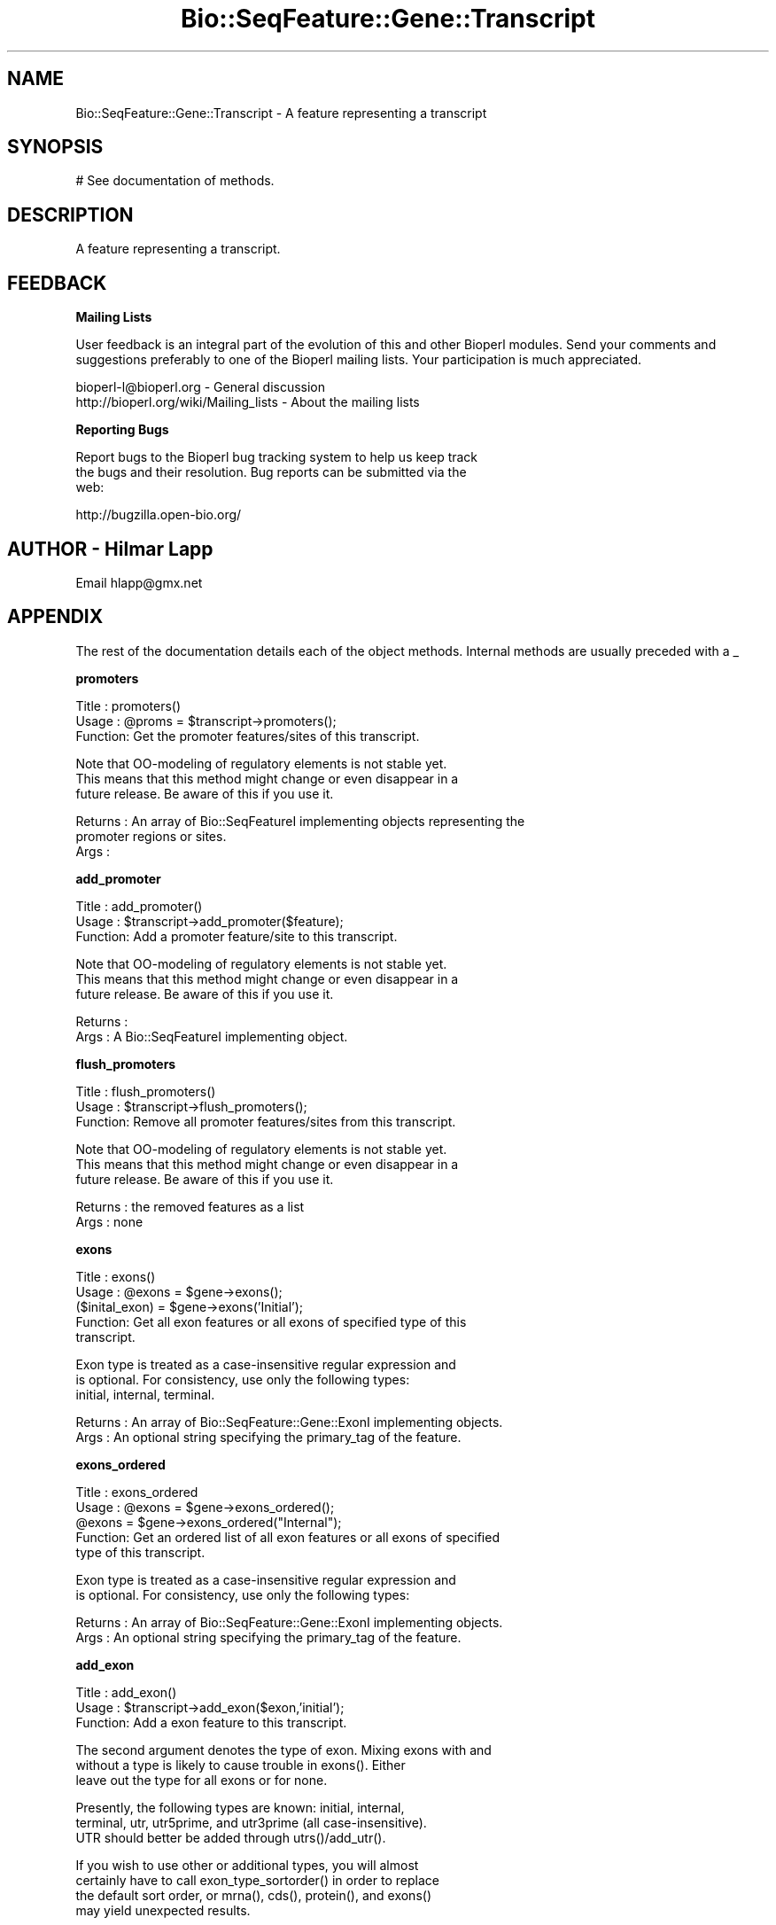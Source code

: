 .\" Automatically generated by Pod::Man v1.37, Pod::Parser v1.32
.\"
.\" Standard preamble:
.\" ========================================================================
.de Sh \" Subsection heading
.br
.if t .Sp
.ne 5
.PP
\fB\\$1\fR
.PP
..
.de Sp \" Vertical space (when we can't use .PP)
.if t .sp .5v
.if n .sp
..
.de Vb \" Begin verbatim text
.ft CW
.nf
.ne \\$1
..
.de Ve \" End verbatim text
.ft R
.fi
..
.\" Set up some character translations and predefined strings.  \*(-- will
.\" give an unbreakable dash, \*(PI will give pi, \*(L" will give a left
.\" double quote, and \*(R" will give a right double quote.  | will give a
.\" real vertical bar.  \*(C+ will give a nicer C++.  Capital omega is used to
.\" do unbreakable dashes and therefore won't be available.  \*(C` and \*(C'
.\" expand to `' in nroff, nothing in troff, for use with C<>.
.tr \(*W-|\(bv\*(Tr
.ds C+ C\v'-.1v'\h'-1p'\s-2+\h'-1p'+\s0\v'.1v'\h'-1p'
.ie n \{\
.    ds -- \(*W-
.    ds PI pi
.    if (\n(.H=4u)&(1m=24u) .ds -- \(*W\h'-12u'\(*W\h'-12u'-\" diablo 10 pitch
.    if (\n(.H=4u)&(1m=20u) .ds -- \(*W\h'-12u'\(*W\h'-8u'-\"  diablo 12 pitch
.    ds L" ""
.    ds R" ""
.    ds C` ""
.    ds C' ""
'br\}
.el\{\
.    ds -- \|\(em\|
.    ds PI \(*p
.    ds L" ``
.    ds R" ''
'br\}
.\"
.\" If the F register is turned on, we'll generate index entries on stderr for
.\" titles (.TH), headers (.SH), subsections (.Sh), items (.Ip), and index
.\" entries marked with X<> in POD.  Of course, you'll have to process the
.\" output yourself in some meaningful fashion.
.if \nF \{\
.    de IX
.    tm Index:\\$1\t\\n%\t"\\$2"
..
.    nr % 0
.    rr F
.\}
.\"
.\" For nroff, turn off justification.  Always turn off hyphenation; it makes
.\" way too many mistakes in technical documents.
.hy 0
.if n .na
.\"
.\" Accent mark definitions (@(#)ms.acc 1.5 88/02/08 SMI; from UCB 4.2).
.\" Fear.  Run.  Save yourself.  No user-serviceable parts.
.    \" fudge factors for nroff and troff
.if n \{\
.    ds #H 0
.    ds #V .8m
.    ds #F .3m
.    ds #[ \f1
.    ds #] \fP
.\}
.if t \{\
.    ds #H ((1u-(\\\\n(.fu%2u))*.13m)
.    ds #V .6m
.    ds #F 0
.    ds #[ \&
.    ds #] \&
.\}
.    \" simple accents for nroff and troff
.if n \{\
.    ds ' \&
.    ds ` \&
.    ds ^ \&
.    ds , \&
.    ds ~ ~
.    ds /
.\}
.if t \{\
.    ds ' \\k:\h'-(\\n(.wu*8/10-\*(#H)'\'\h"|\\n:u"
.    ds ` \\k:\h'-(\\n(.wu*8/10-\*(#H)'\`\h'|\\n:u'
.    ds ^ \\k:\h'-(\\n(.wu*10/11-\*(#H)'^\h'|\\n:u'
.    ds , \\k:\h'-(\\n(.wu*8/10)',\h'|\\n:u'
.    ds ~ \\k:\h'-(\\n(.wu-\*(#H-.1m)'~\h'|\\n:u'
.    ds / \\k:\h'-(\\n(.wu*8/10-\*(#H)'\z\(sl\h'|\\n:u'
.\}
.    \" troff and (daisy-wheel) nroff accents
.ds : \\k:\h'-(\\n(.wu*8/10-\*(#H+.1m+\*(#F)'\v'-\*(#V'\z.\h'.2m+\*(#F'.\h'|\\n:u'\v'\*(#V'
.ds 8 \h'\*(#H'\(*b\h'-\*(#H'
.ds o \\k:\h'-(\\n(.wu+\w'\(de'u-\*(#H)/2u'\v'-.3n'\*(#[\z\(de\v'.3n'\h'|\\n:u'\*(#]
.ds d- \h'\*(#H'\(pd\h'-\w'~'u'\v'-.25m'\f2\(hy\fP\v'.25m'\h'-\*(#H'
.ds D- D\\k:\h'-\w'D'u'\v'-.11m'\z\(hy\v'.11m'\h'|\\n:u'
.ds th \*(#[\v'.3m'\s+1I\s-1\v'-.3m'\h'-(\w'I'u*2/3)'\s-1o\s+1\*(#]
.ds Th \*(#[\s+2I\s-2\h'-\w'I'u*3/5'\v'-.3m'o\v'.3m'\*(#]
.ds ae a\h'-(\w'a'u*4/10)'e
.ds Ae A\h'-(\w'A'u*4/10)'E
.    \" corrections for vroff
.if v .ds ~ \\k:\h'-(\\n(.wu*9/10-\*(#H)'\s-2\u~\d\s+2\h'|\\n:u'
.if v .ds ^ \\k:\h'-(\\n(.wu*10/11-\*(#H)'\v'-.4m'^\v'.4m'\h'|\\n:u'
.    \" for low resolution devices (crt and lpr)
.if \n(.H>23 .if \n(.V>19 \
\{\
.    ds : e
.    ds 8 ss
.    ds o a
.    ds d- d\h'-1'\(ga
.    ds D- D\h'-1'\(hy
.    ds th \o'bp'
.    ds Th \o'LP'
.    ds ae ae
.    ds Ae AE
.\}
.rm #[ #] #H #V #F C
.\" ========================================================================
.\"
.IX Title "Bio::SeqFeature::Gene::Transcript 3"
.TH Bio::SeqFeature::Gene::Transcript 3 "2008-07-07" "perl v5.8.8" "User Contributed Perl Documentation"
.SH "NAME"
Bio::SeqFeature::Gene::Transcript \- A feature representing a transcript
.SH "SYNOPSIS"
.IX Header "SYNOPSIS"
.Vb 1
\&  # See documentation of methods.
.Ve
.SH "DESCRIPTION"
.IX Header "DESCRIPTION"
A feature representing a transcript.
.SH "FEEDBACK"
.IX Header "FEEDBACK"
.Sh "Mailing Lists"
.IX Subsection "Mailing Lists"
User feedback is an integral part of the evolution of this and other
Bioperl modules. Send your comments and suggestions preferably to one
of the Bioperl mailing lists.  Your participation is much appreciated.
.PP
.Vb 2
\&  bioperl-l@bioperl.org                  - General discussion
\&  http://bioperl.org/wiki/Mailing_lists  - About the mailing lists
.Ve
.Sh "Reporting Bugs"
.IX Subsection "Reporting Bugs"
Report bugs to the Bioperl bug tracking system to help us keep track
 the bugs and their resolution.  Bug reports can be submitted via the
 web:
.PP
.Vb 1
\&  http://bugzilla.open-bio.org/
.Ve
.SH "AUTHOR \- Hilmar Lapp"
.IX Header "AUTHOR - Hilmar Lapp"
Email hlapp@gmx.net
.SH "APPENDIX"
.IX Header "APPENDIX"
The rest of the documentation details each of the object methods. Internal methods are usually preceded with a _
.Sh "promoters"
.IX Subsection "promoters"
.Vb 3
\& Title   : promoters()
\& Usage   : @proms = $transcript->promoters();
\& Function: Get the promoter features/sites of this transcript.
.Ve
.PP
.Vb 3
\&           Note that OO-modeling of regulatory elements is not stable yet.
\&           This means that this method might change or even disappear in a
\&           future release. Be aware of this if you use it.
.Ve
.PP
.Vb 3
\& Returns : An array of Bio::SeqFeatureI implementing objects representing the
\&           promoter regions or sites.
\& Args    :
.Ve
.Sh "add_promoter"
.IX Subsection "add_promoter"
.Vb 3
\& Title   : add_promoter()
\& Usage   : $transcript->add_promoter($feature);
\& Function: Add a promoter feature/site to this transcript.
.Ve
.PP
.Vb 3
\&           Note that OO-modeling of regulatory elements is not stable yet.
\&           This means that this method might change or even disappear in a
\&           future release. Be aware of this if you use it.
.Ve
.PP
.Vb 2
\& Returns : 
\& Args    : A Bio::SeqFeatureI implementing object.
.Ve
.Sh "flush_promoters"
.IX Subsection "flush_promoters"
.Vb 3
\& Title   : flush_promoters()
\& Usage   : $transcript->flush_promoters();
\& Function: Remove all promoter features/sites from this transcript.
.Ve
.PP
.Vb 3
\&           Note that OO-modeling of regulatory elements is not stable yet.
\&           This means that this method might change or even disappear in a
\&           future release. Be aware of this if you use it.
.Ve
.PP
.Vb 2
\& Returns : the removed features as a list
\& Args    : none
.Ve
.Sh "exons"
.IX Subsection "exons"
.Vb 5
\& Title   : exons()
\& Usage   : @exons = $gene->exons();
\&           ($inital_exon) = $gene->exons('Initial');
\& Function: Get all exon features or all exons of specified type of this 
\&           transcript.
.Ve
.PP
.Vb 3
\&           Exon type is treated as a case-insensitive regular expression and 
\&           is optional. For consistency, use only the following types: 
\&           initial, internal, terminal.
.Ve
.PP
.Vb 2
\& Returns : An array of Bio::SeqFeature::Gene::ExonI implementing objects.
\& Args    : An optional string specifying the primary_tag of the feature.
.Ve
.Sh "exons_ordered"
.IX Subsection "exons_ordered"
.Vb 5
\& Title   : exons_ordered
\& Usage   : @exons = $gene->exons_ordered();
\&           @exons = $gene->exons_ordered("Internal");
\& Function: Get an ordered list of all exon features or all exons of specified
\&           type of this transcript.
.Ve
.PP
.Vb 2
\&           Exon type is treated as a case-insensitive regular expression and 
\&           is optional. For consistency, use only the following types:
.Ve
.PP
.Vb 2
\& Returns : An array of Bio::SeqFeature::Gene::ExonI implementing objects.
\& Args    : An optional string specifying the primary_tag of the feature.
.Ve
.Sh "add_exon"
.IX Subsection "add_exon"
.Vb 3
\& Title   : add_exon()
\& Usage   : $transcript->add_exon($exon,'initial');
\& Function: Add a exon feature to this transcript.
.Ve
.PP
.Vb 3
\&           The second argument denotes the type of exon. Mixing exons with and
\&           without a type is likely to cause trouble in exons(). Either
\&           leave out the type for all exons or for none.
.Ve
.PP
.Vb 3
\&           Presently, the following types are known: initial, internal, 
\&           terminal, utr, utr5prime, and utr3prime (all case-insensitive).
\&           UTR should better be added through utrs()/add_utr().
.Ve
.PP
.Vb 4
\&           If you wish to use other or additional types, you will almost
\&           certainly have to call exon_type_sortorder() in order to replace
\&           the default sort order, or mrna(), cds(), protein(), and exons()
\&           may yield unexpected results.
.Ve
.PP
.Vb 3
\& Returns : 
\& Args    : A Bio::SeqFeature::Gene::ExonI implementing object.
\&           A string indicating the type of the exon (optional).
.Ve
.Sh "flush_exons"
.IX Subsection "flush_exons"
.Vb 4
\& Title   : flush_exons()
\& Usage   : $transcript->flush_exons();
\&           $transcript->flush_exons('terminal');
\& Function: Remove all or a certain type of exon features from this transcript.
.Ve
.PP
.Vb 1
\&           See add_exon() for documentation about types.
.Ve
.PP
.Vb 4
\&           Calling without a type will not flush UTRs. Call flush_utrs() for
\&           this purpose.
\& Returns : the deleted features as a list
\& Args    : A string indicating the type of the exon (optional).
.Ve
.Sh "introns"
.IX Subsection "introns"
.Vb 3
\& Title   : introns()
\& Usage   : @introns = $gene->introns();
\& Function: Get all intron features this gene structure.
.Ve
.PP
.Vb 9
\&           Note that this implementation generates these features
\&           on-the-fly, that is, it simply treats all regions between
\&           exons as introns, assuming that exons do not overlap. A
\&           consequence is that a consistent correspondence between the
\&           elements in the returned array and the array that exons()
\&           returns will exist only if the exons are properly sorted
\&           within their types (forward for plus- strand and reverse
\&           for minus-strand transcripts). To ensure correctness the
\&           elements in the array returned will always be sorted.
.Ve
.PP
.Vb 3
\& Returns : An array of Bio::SeqFeature::Gene::Intron objects representing
\&           the intron regions.
\& Args    :
.Ve
.Sh "poly_A_site"
.IX Subsection "poly_A_site"
.Vb 7
\& Title   : poly_A_site()
\& Usage   : $polyAsite = $transcript->poly_A_site();
\& Function: Get/set the poly-adenylation feature/site of this transcript.
\& Returns : A Bio::SeqFeatureI implementing object representing the
\&           poly-adenylation region.
\& Args    : A Bio::SeqFeatureI implementing object on set, or FALSE to flush
\&           a previously set object.
.Ve
.Sh "utrs"
.IX Subsection "utrs"
.Vb 6
\& Title   : utrs()
\& Usage   : @utr_sites = $transcript->utrs('utr3prime');
\&           @utr_sites = $transcript->utrs('utr5prime');
\&           @utr_sites = $transcript->utrs();
\& Function: Get the features representing untranslated regions (UTR) of this
\&           transcript.
.Ve
.PP
.Vb 3
\&           You may provide an argument specifying the type of UTR. Currently
\&           the following types are recognized: utr5prime utr3prime for UTR on the
\&           5' and 3' end of the CDS, respectively.
.Ve
.PP
.Vb 4
\& Returns : An array of Bio::SeqFeature::Gene::UTR objects
\&           representing the UTR regions or sites.
\& Args    : Optionally, either utr3prime, or utr5prime for the the type of UTR
\&           feature.
.Ve
.Sh "add_utr"
.IX Subsection "add_utr"
.Vb 4
\& Title   : add_utr()
\& Usage   : $transcript->add_utr($utrobj, 'utr3prime');
\&           $transcript->add_utr($utrobj);
\& Function: Add a UTR feature/site to this transcript.
.Ve
.PP
.Vb 3
\&           The second parameter is optional and denotes the type of the UTR
\&           feature. Presently recognized types include 'utr5prime' and 'utr3prime'
\&           for UTR on the 5' and 3' end of a gene, respectively.
.Ve
.PP
.Vb 4
\&           Calling this method is the same as calling 
\&           add_exon($utrobj, 'utr'.$type). In this sense a UTR object is a
\&           special exon object, which is transcribed, not spliced out, but
\&           not translated.
.Ve
.PP
.Vb 2
\&           Note that the object supplied should return FALSE for is_coding().
\&           Otherwise cds() and friends will become confused.
.Ve
.PP
.Vb 2
\& Returns : 
\& Args    : A Bio::SeqFeature::Gene::UTR implementing object.
.Ve
.Sh "flush_utrs"
.IX Subsection "flush_utrs"
.Vb 5
\& Title   : flush_utrs()
\& Usage   : $transcript->flush_utrs();
\&           $transcript->flush_utrs('utr3prime');
\& Function: Remove all or a specific type of UTR features/sites from this
\&           transcript.
.Ve
.PP
.Vb 3
\&           Cf. add_utr() for documentation about recognized types.
\& Returns : a list of the removed features
\& Args    : Optionally a string denoting the type of UTR feature.
.Ve
.Sh "sub_SeqFeature"
.IX Subsection "sub_SeqFeature"
.Vb 3
\& Title   : sub_SeqFeature
\& Usage   : @feats = $transcript->sub_SeqFeature();
\& Function: Returns an array of all subfeatures.
.Ve
.PP
.Vb 2
\&           This method is defined in Bio::SeqFeatureI. We override this here
\&           to include the exon etc features.
.Ve
.PP
.Vb 2
\& Returns : An array Bio::SeqFeatureI implementing objects.
\& Args    : none
.Ve
.Sh "flush_sub_SeqFeature"
.IX Subsection "flush_sub_SeqFeature"
.Vb 4
\& Title   : flush_sub_SeqFeature
\& Usage   : $transcript->flush_sub_SeqFeature();
\&           $transcript->flush_sub_SeqFeature(1);
\& Function: Removes all subfeatures.
.Ve
.PP
.Vb 5
\&           This method is overridden from Bio::SeqFeature::Generic to flush
\&           all additional subfeatures like exons, promoters, etc., which is
\&           almost certainly not what you want. To remove only features added
\&           through $transcript->add_sub_SeqFeature($feature) pass any
\&           argument evaluating to TRUE.
.Ve
.PP
.Vb 4
\& Example :
\& Returns : none
\& Args    : Optionally, an argument evaluating to TRUE will suppress flushing
\&           of all transcript-specific subfeatures (exons etc.).
.Ve
.Sh "cds"
.IX Subsection "cds"
.Vb 4
\& Title   : cds
\& Usage   : $seq = $transcript->cds();
\& Function: Returns the CDS (coding sequence) as defined by the exons
\&           of this transcript and the attached sequence.
.Ve
.PP
.Vb 1
\&           If no sequence is attached this method will return false.
.Ve
.PP
.Vb 3
\&           Note that the implementation provided here returns a
\&           concatenation of all coding exons, thereby assuming that
\&           exons do not overlap.
.Ve
.PP
.Vb 3
\&           Note also that you cannot set the CDS via this method. Set
\&           a single CDS feature as a single exon, or derive your own
\&           class if you want to store a predicted CDS.
.Ve
.PP
.Vb 3
\& Example :
\& Returns : A Bio::PrimarySeqI implementing object.
\& Args    :
.Ve
.Sh "protein"
.IX Subsection "protein"
.Vb 3
\& Title   : protein()
\& Usage   : $protein = $transcript->protein();
\& Function: Get the protein encoded by the transcript as a sequence object.
.Ve
.PP
.Vb 2
\&           The implementation provided here simply calls translate() on the
\&           object returned by cds().
.Ve
.PP
.Vb 2
\& Returns : A Bio::PrimarySeqI implementing object.
\& Args    :
.Ve
.Sh "mrna"
.IX Subsection "mrna"
.Vb 3
\& Title   : mrna()
\& Usage   : $mrna = $transcript->mrna();
\& Function: Get the mRNA of the transcript as a sequence object.
.Ve
.PP
.Vb 3
\&           The difference to cds() is that the sequence object returned by
\&           this methods will also include UTR and the poly-adenylation site,
\&           but not promoter sequence (TBD).
.Ve
.PP
.Vb 1
\&           HL: do we really need this method?
.Ve
.PP
.Vb 2
\& Returns : A Bio::PrimarySeqI implementing object.
\& Args    :
.Ve
.Sh "features"
.IX Subsection "features"
.Vb 5
\& Title   : features
\& Usage   : my @features=$transcript->features;
\& Function: returns all the features associated with this transcript
\& Returns : a list of SeqFeatureI implementing objects
\& Args    : none
.Ve
.Sh "features_ordered"
.IX Subsection "features_ordered"
.Vb 6
\& Title   : features_ordered
\& Usage   : my @features=$transcript->features_ordered;
\& Function: returns all the features associated with this transcript,
\&           in order by feature start, according to strand
\& Returns : a list of SeqFeatureI implementing objects
\& Args    : none
.Ve

